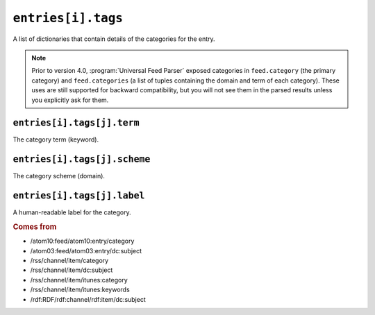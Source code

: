 .. _reference.entry.tags:

``entries[i].tags``
==========================

A list of dictionaries that contain details of the categories for the entry.


.. note::

    Prior to version 4.0, :program:`Universal Feed Parser` exposed categories in
    ``feed.category`` (the primary category) and ``feed.categories`` (a list of
    tuples containing the domain and term of each category).  These uses are still
    supported for backward compatibility, but you will not see them in the parsed
    results unless you explicitly ask for them.


.. _reference.entry.tags.term:

``entries[i].tags[j].term``
----------------------------------

The category term (keyword).


``entries[i].tags[j].scheme``
------------------------------------

The category scheme (domain).


``entries[i].tags[j].label``
-----------------------------------

A human-readable label for the category.


.. rubric:: Comes from

* /atom10:feed/atom10:entry/category
* /atom03:feed/atom03:entry/dc:subject
* /rss/channel/item/category
* /rss/channel/item/dc:subject
* /rss/channel/item/itunes:category
* /rss/channel/item/itunes:keywords
* /rdf:RDF/rdf:channel/rdf:item/dc:subject
